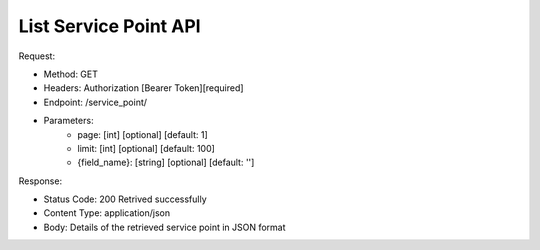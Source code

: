 
List Service Point API
^^^^^^^^^^^^^^^^^^^^^^

Request:

- Method: GET
- Headers: Authorization [Bearer Token][required]
- Endpoint: /service_point/
- Parameters: 
    - page: [int] [optional] [default: 1]
    - limit: [int] [optional] [default: 100]
    - {field_name}: [string] [optional] [default: '']

Response:

- Status Code: 200 Retrived successfully
- Content Type: application/json
- Body: Details of the retrieved service point in JSON format
.. code-block:: python 
    {
        "items": [
            {
                "id": "UUID",
                "name": "Service Point Name",
                "address": "Service Point Address",
                "latitude": "Service Point Latitude",
                "longitude": "Service Point Longitude"
            },
            {
                "id": "UUID",
                "name": "Service Point Name",
                "address": "Service Point Address",
                "latitude": "Service Point Latitude",
                "longitude": "Service Point Longitude"
            }
        ]
    }
